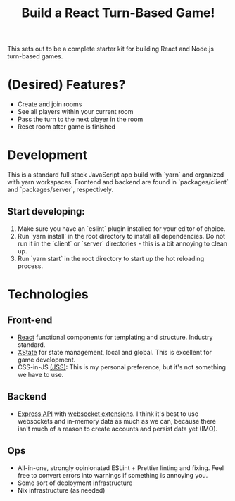 #+TITLE: Build a React Turn-Based Game!

This sets out to be a complete starter kit for building React and Node.js turn-based games.

* (Desired) Features?
- Create and join rooms
- See all players within your current room
- Pass the turn to the next player in the room
- Reset room after game is finished
* Development
This is a standard full stack JavaScript app build with `yarn` and organized with yarn workspaces.
Frontend and backend are found in `packages/client` and `packages/server`, respectively.

** Start developing:
1. Make sure you have an `eslint` plugin installed for your editor of choice.
2. Run `yarn install` in the root directory to install all dependencies. Do not run it in the `client` or `server` directories - this is a bit annoying to clean up.
3. Run `yarn start` in the root directory to start up the hot reloading process.

* Technologies
** Front-end
- [[https://reactjs.org/][React]] functional components for templating and structure. Industry standard.
- [[https://xstate.js.org/][XState]] for state management, local and global. This is excellent for game development.
- CSS-in-JS [[https://cssinjs.org/?v=v10.6.0][(JSS)]]: This is my personal preference, but it's not something we have to use.
** Backend
- [[http://expressjs.com/][Express API]] with [[https://github.com/HenningM/express-ws][websocket extensions]]. I think it's best to use websockets and in-memory data as much as we can, because there isn't much of a reason to create accounts and persist data yet (IMO).
** Ops
- All-in-one, strongly opinionated ESLint + Prettier linting and fixing. Feel free to convert errors into warnings if something is annoying you.
- Some sort of deployment infrastructure
- Nix infrastructure (as needed)
